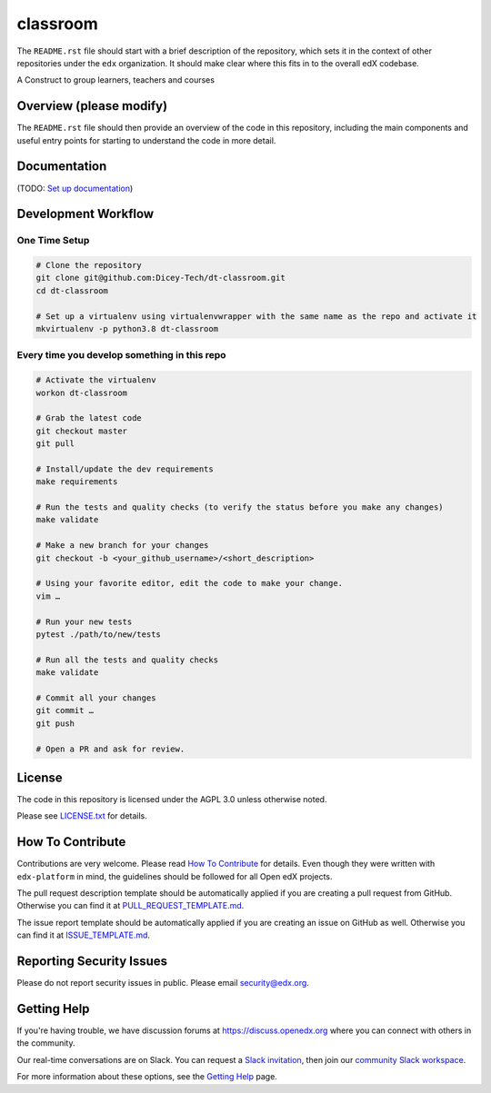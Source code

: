 classroom
=============================

|pypi-badge| |travis-badge| |codecov-badge| |doc-badge| |pyversions-badge|
|license-badge|

The ``README.rst`` file should start with a brief description of the repository,
which sets it in the context of other repositories under the ``edx``
organization. It should make clear where this fits in to the overall edX
codebase.

A Construct to group learners, teachers and courses

Overview (please modify)
------------------------

The ``README.rst`` file should then provide an overview of the code in this
repository, including the main components and useful entry points for starting
to understand the code in more detail.

Documentation
-------------

(TODO: `Set up documentation <https://openedx.atlassian.net/wiki/spaces/DOC/pages/21627535/Publish+Documentation+on+Read+the+Docs>`_)

Development Workflow
--------------------

One Time Setup
~~~~~~~~~~~~~~
.. code-block::

  # Clone the repository
  git clone git@github.com:Dicey-Tech/dt-classroom.git
  cd dt-classroom

  # Set up a virtualenv using virtualenvwrapper with the same name as the repo and activate it
  mkvirtualenv -p python3.8 dt-classroom


Every time you develop something in this repo
~~~~~~~~~~~~~~~~~~~~~~~~~~~~~~~~~~~~~~~~~~~~~
.. code-block::

  # Activate the virtualenv
  workon dt-classroom

  # Grab the latest code
  git checkout master
  git pull

  # Install/update the dev requirements
  make requirements

  # Run the tests and quality checks (to verify the status before you make any changes)
  make validate

  # Make a new branch for your changes
  git checkout -b <your_github_username>/<short_description>

  # Using your favorite editor, edit the code to make your change.
  vim …

  # Run your new tests
  pytest ./path/to/new/tests

  # Run all the tests and quality checks
  make validate

  # Commit all your changes
  git commit …
  git push

  # Open a PR and ask for review.

License
-------

The code in this repository is licensed under the AGPL 3.0 unless
otherwise noted.

Please see `LICENSE.txt <LICENSE.txt>`_ for details.

How To Contribute
-----------------

Contributions are very welcome.
Please read `How To Contribute <https://github.com/edx/edx-platform/blob/master/CONTRIBUTING.rst>`_ for details.
Even though they were written with ``edx-platform`` in mind, the guidelines
should be followed for all Open edX projects.

The pull request description template should be automatically applied if you are creating a pull request from GitHub. Otherwise you
can find it at `PULL_REQUEST_TEMPLATE.md <.github/PULL_REQUEST_TEMPLATE.md>`_.

The issue report template should be automatically applied if you are creating an issue on GitHub as well. Otherwise you
can find it at `ISSUE_TEMPLATE.md <.github/ISSUE_TEMPLATE.md>`_.

Reporting Security Issues
-------------------------

Please do not report security issues in public. Please email security@edx.org.

Getting Help
------------

If you're having trouble, we have discussion forums at https://discuss.openedx.org where you can connect with others in the community.

Our real-time conversations are on Slack. You can request a `Slack invitation`_, then join our `community Slack workspace`_.

For more information about these options, see the `Getting Help`_ page.

.. _Slack invitation: https://openedx-slack-invite.herokuapp.com/
.. _community Slack workspace: https://openedx.slack.com/
.. _Getting Help: https://openedx.org/getting-help

.. |pypi-badge| image:: https://img.shields.io/pypi/v/dt-classroom.svg
    :target: https://pypi.python.org/pypi/dt-classroom/
    :alt: PyPI

.. |travis-badge| image:: https://travis-ci.com/edx/dt-classroom.svg?branch=master
    :target: https://travis-ci.com/edx/dt-classroom
    :alt: Travis

.. |codecov-badge| image:: https://codecov.io/github/edx/dt-classroom/coverage.svg?branch=master
    :target: https://codecov.io/github/edx/dt-classroom?branch=master
    :alt: Codecov

.. |doc-badge| image:: https://readthedocs.org/projects/dt-classroom/badge/?version=latest
    :target: https://dt-classroom.readthedocs.io/en/latest/
    :alt: Documentation

.. |pyversions-badge| image:: https://img.shields.io/pypi/pyversions/dt-classroom.svg
    :target: https://pypi.python.org/pypi/dt-classroom/
    :alt: Supported Python versions

.. |license-badge| image:: https://img.shields.io/github/license/edx/dt-classroom.svg
    :target: https://github.com/edx/dt-classroom/blob/master/LICENSE.txt
    :alt: License
